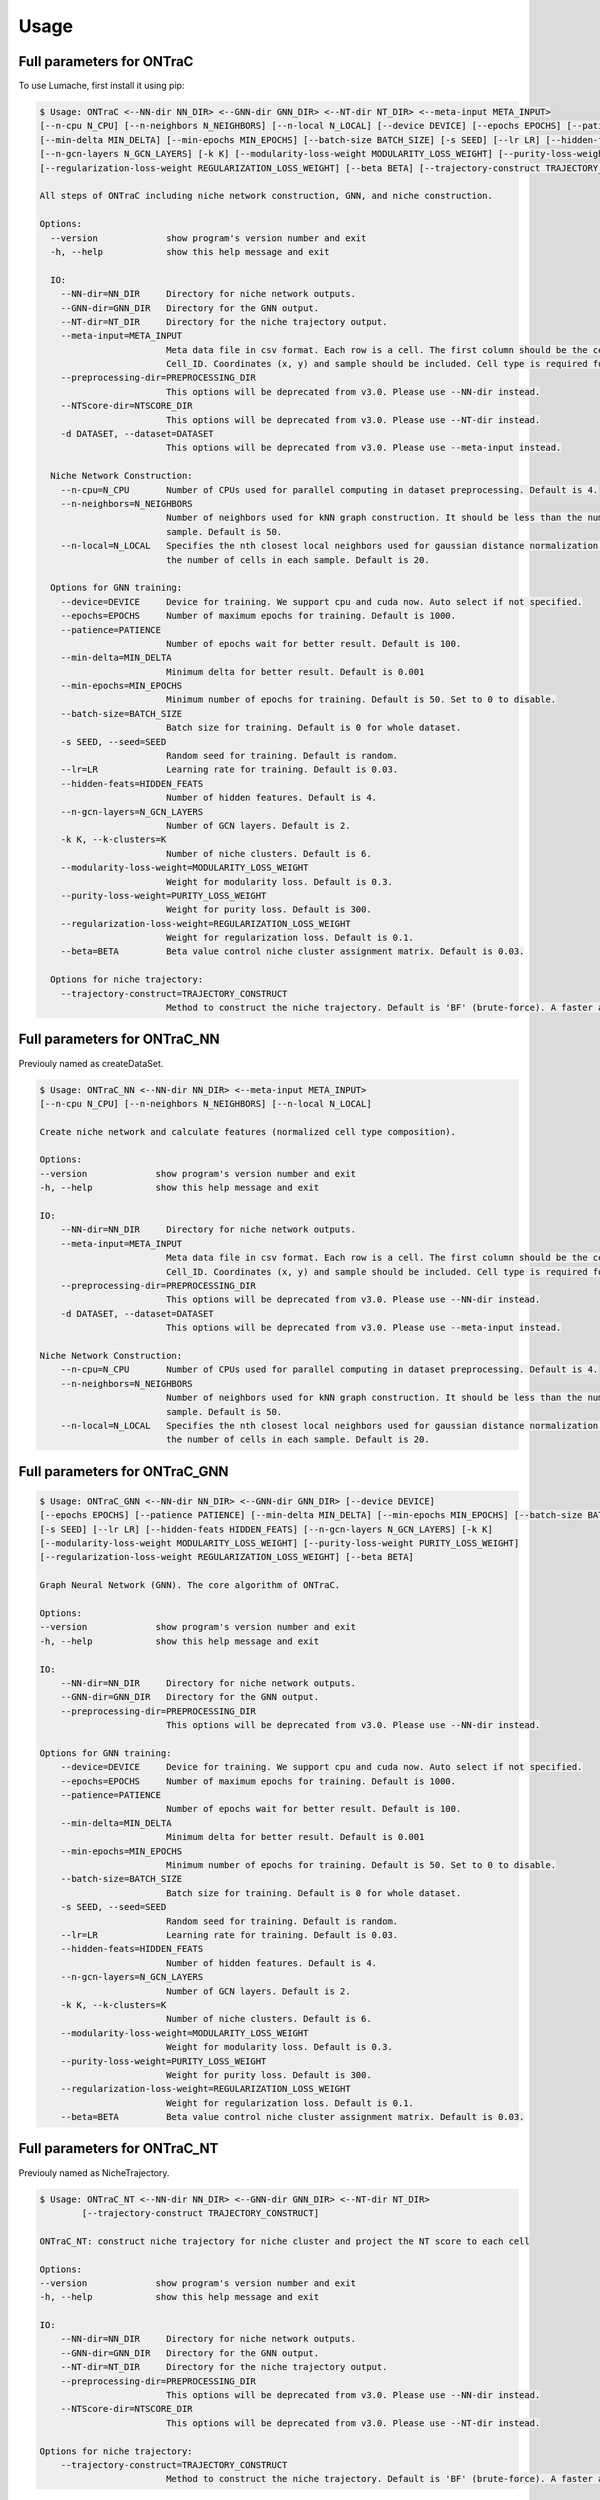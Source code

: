 Usage
=====


Full parameters for ONTraC
------------

To use Lumache, first install it using pip:

.. code-block:: console

    $ Usage: ONTraC <--NN-dir NN_DIR> <--GNN-dir GNN_DIR> <--NT-dir NT_DIR> <--meta-input META_INPUT> 
    [--n-cpu N_CPU] [--n-neighbors N_NEIGHBORS] [--n-local N_LOCAL] [--device DEVICE] [--epochs EPOCHS] [--patience PATIENCE]
    [--min-delta MIN_DELTA] [--min-epochs MIN_EPOCHS] [--batch-size BATCH_SIZE] [-s SEED] [--lr LR] [--hidden-feats HIDDEN_FEATS]
    [--n-gcn-layers N_GCN_LAYERS] [-k K] [--modularity-loss-weight MODULARITY_LOSS_WEIGHT] [--purity-loss-weight PURITY_LOSS_WEIGHT]
    [--regularization-loss-weight REGULARIZATION_LOSS_WEIGHT] [--beta BETA] [--trajectory-construct TRAJECTORY_CONSTRUCT]

    All steps of ONTraC including niche network construction, GNN, and niche construction.
    
    Options:
      --version             show program's version number and exit
      -h, --help            show this help message and exit
    
      IO:
        --NN-dir=NN_DIR     Directory for niche network outputs.
        --GNN-dir=GNN_DIR   Directory for the GNN output.
        --NT-dir=NT_DIR     Directory for the niche trajectory output.
        --meta-input=META_INPUT
                            Meta data file in csv format. Each row is a cell. The first column should be the cell name with column name
                            Cell_ID. Coordinates (x, y) and sample should be included. Cell type is required for cell-level data.
        --preprocessing-dir=PREPROCESSING_DIR
                            This options will be deprecated from v3.0. Please use --NN-dir instead.
        --NTScore-dir=NTSCORE_DIR
                            This options will be deprecated from v3.0. Please use --NT-dir instead.
        -d DATASET, --dataset=DATASET
                            This options will be deprecated from v3.0. Please use --meta-input instead.
    
      Niche Network Construction:
        --n-cpu=N_CPU       Number of CPUs used for parallel computing in dataset preprocessing. Default is 4.
        --n-neighbors=N_NEIGHBORS
                            Number of neighbors used for kNN graph construction. It should be less than the number of cells in each
                            sample. Default is 50.
        --n-local=N_LOCAL   Specifies the nth closest local neighbors used for gaussian distance normalization. It should be less than
                            the number of cells in each sample. Default is 20.
    
      Options for GNN training:
        --device=DEVICE     Device for training. We support cpu and cuda now. Auto select if not specified.
        --epochs=EPOCHS     Number of maximum epochs for training. Default is 1000.
        --patience=PATIENCE
                            Number of epochs wait for better result. Default is 100.
        --min-delta=MIN_DELTA
                            Minimum delta for better result. Default is 0.001
        --min-epochs=MIN_EPOCHS
                            Minimum number of epochs for training. Default is 50. Set to 0 to disable.
        --batch-size=BATCH_SIZE
                            Batch size for training. Default is 0 for whole dataset.
        -s SEED, --seed=SEED
                            Random seed for training. Default is random.
        --lr=LR             Learning rate for training. Default is 0.03.
        --hidden-feats=HIDDEN_FEATS
                            Number of hidden features. Default is 4.
        --n-gcn-layers=N_GCN_LAYERS
                            Number of GCN layers. Default is 2.
        -k K, --k-clusters=K
                            Number of niche clusters. Default is 6.
        --modularity-loss-weight=MODULARITY_LOSS_WEIGHT
                            Weight for modularity loss. Default is 0.3.
        --purity-loss-weight=PURITY_LOSS_WEIGHT
                            Weight for purity loss. Default is 300.
        --regularization-loss-weight=REGULARIZATION_LOSS_WEIGHT
                            Weight for regularization loss. Default is 0.1.
        --beta=BETA         Beta value control niche cluster assignment matrix. Default is 0.03.
    
      Options for niche trajectory:
        --trajectory-construct=TRAJECTORY_CONSTRUCT
                            Method to construct the niche trajectory. Default is 'BF' (brute-force). A faster alternative is 'TSP'.
    
Full parameters for ONTraC_NN
----------------

Previouly named as createDataSet.

.. code-block:: console

    $ Usage: ONTraC_NN <--NN-dir NN_DIR> <--meta-input META_INPUT>
    [--n-cpu N_CPU] [--n-neighbors N_NEIGHBORS] [--n-local N_LOCAL]

    Create niche network and calculate features (normalized cell type composition).
    
    Options:
    --version             show program's version number and exit
    -h, --help            show this help message and exit
    
    IO:
        --NN-dir=NN_DIR     Directory for niche network outputs.
        --meta-input=META_INPUT
                            Meta data file in csv format. Each row is a cell. The first column should be the cell name with column name
                            Cell_ID. Coordinates (x, y) and sample should be included. Cell type is required for cell-level data.
        --preprocessing-dir=PREPROCESSING_DIR
                            This options will be deprecated from v3.0. Please use --NN-dir instead.
        -d DATASET, --dataset=DATASET
                            This options will be deprecated from v3.0. Please use --meta-input instead.
    
    Niche Network Construction:
        --n-cpu=N_CPU       Number of CPUs used for parallel computing in dataset preprocessing. Default is 4.
        --n-neighbors=N_NEIGHBORS
                            Number of neighbors used for kNN graph construction. It should be less than the number of cells in each
                            sample. Default is 50.
        --n-local=N_LOCAL   Specifies the nth closest local neighbors used for gaussian distance normalization. It should be less than
                            the number of cells in each sample. Default is 20.
    
    
Full parameters for ONTraC_GNN
----------------

.. code-block:: console

    $ Usage: ONTraC_GNN <--NN-dir NN_DIR> <--GNN-dir GNN_DIR> [--device DEVICE]
    [--epochs EPOCHS] [--patience PATIENCE] [--min-delta MIN_DELTA] [--min-epochs MIN_EPOCHS] [--batch-size BATCH_SIZE] 
    [-s SEED] [--lr LR] [--hidden-feats HIDDEN_FEATS] [--n-gcn-layers N_GCN_LAYERS] [-k K]
    [--modularity-loss-weight MODULARITY_LOSS_WEIGHT] [--purity-loss-weight PURITY_LOSS_WEIGHT] 
    [--regularization-loss-weight REGULARIZATION_LOSS_WEIGHT] [--beta BETA]

    Graph Neural Network (GNN). The core algorithm of ONTraC.
    
    Options:
    --version             show program's version number and exit
    -h, --help            show this help message and exit
    
    IO:
        --NN-dir=NN_DIR     Directory for niche network outputs.
        --GNN-dir=GNN_DIR   Directory for the GNN output.
        --preprocessing-dir=PREPROCESSING_DIR
                            This options will be deprecated from v3.0. Please use --NN-dir instead.
    
    Options for GNN training:
        --device=DEVICE     Device for training. We support cpu and cuda now. Auto select if not specified.
        --epochs=EPOCHS     Number of maximum epochs for training. Default is 1000.
        --patience=PATIENCE
                            Number of epochs wait for better result. Default is 100.
        --min-delta=MIN_DELTA
                            Minimum delta for better result. Default is 0.001
        --min-epochs=MIN_EPOCHS
                            Minimum number of epochs for training. Default is 50. Set to 0 to disable.
        --batch-size=BATCH_SIZE
                            Batch size for training. Default is 0 for whole dataset.
        -s SEED, --seed=SEED
                            Random seed for training. Default is random.
        --lr=LR             Learning rate for training. Default is 0.03.
        --hidden-feats=HIDDEN_FEATS
                            Number of hidden features. Default is 4.
        --n-gcn-layers=N_GCN_LAYERS
                            Number of GCN layers. Default is 2.
        -k K, --k-clusters=K
                            Number of niche clusters. Default is 6.
        --modularity-loss-weight=MODULARITY_LOSS_WEIGHT
                            Weight for modularity loss. Default is 0.3.
        --purity-loss-weight=PURITY_LOSS_WEIGHT
                            Weight for purity loss. Default is 300.
        --regularization-loss-weight=REGULARIZATION_LOSS_WEIGHT
                            Weight for regularization loss. Default is 0.1.
        --beta=BETA         Beta value control niche cluster assignment matrix. Default is 0.03.
    

Full parameters for ONTraC_NT
----------------

Previouly named as NicheTrajectory.

.. code-block:: console

    $ Usage: ONTraC_NT <--NN-dir NN_DIR> <--GNN-dir GNN_DIR> <--NT-dir NT_DIR> 
            [--trajectory-construct TRAJECTORY_CONSTRUCT]

    ONTraC_NT: construct niche trajectory for niche cluster and project the NT score to each cell
    
    Options:
    --version             show program's version number and exit
    -h, --help            show this help message and exit
    
    IO:
        --NN-dir=NN_DIR     Directory for niche network outputs.
        --GNN-dir=GNN_DIR   Directory for the GNN output.
        --NT-dir=NT_DIR     Directory for the niche trajectory output.
        --preprocessing-dir=PREPROCESSING_DIR
                            This options will be deprecated from v3.0. Please use --NN-dir instead.
        --NTScore-dir=NTSCORE_DIR
                            This options will be deprecated from v3.0. Please use --NT-dir instead.
    
    Options for niche trajectory:
        --trajectory-construct=TRAJECTORY_CONSTRUCT
                            Method to construct the niche trajectory. Default is 'BF' (brute-force). A faster alternative is 'TSP'.
    

Full parameters for ONTraC_analysis
----------------

.. code-block:: console

    $ Usage: ONTraC_analysis [--NN-dir NN_DIR] [--GNN-dir GNN_DIR] [--NT-dir NT_DIR] [-o OUTPUT]
    [--meta-input META_INPUT] [-l LOG] [-r REVERSE] [-s SAMPLE] [--scale-factor SCALE_FACTOR]
    [--suppress-cell-type-composition] [--suppress-niche-cluster-loadings] [--suppress-niche-trajectory]
    

    ONTraC_analysis: analysis of ONTraC results
    
    Options:
    --version             show program's version number and exit
    -h, --help            show this help message and exit
    
    IO:
        --NN-dir=NN_DIR     Directory for niche network outputs.
        --GNN-dir=GNN_DIR   Directory for the GNN output.
        --NT-dir=NT_DIR     Directory for the niche trajectory output.
        -o OUTPUT, --output=OUTPUT
                            Directory for analysis output.
        --meta-input=META_INPUT
                            Meta data file in csv format. Each row is a cell. The first column should be the cell name with column name
                            Cell_ID. Coordinates (x, y) and sample should be included. Cell type is required for cell-level data.
        -l LOG, --log=LOG   Log file.
        --preprocessing-dir=PREPROCESSING_DIR
                            This options will be deprecated from v3.0. Please use --NN-dir instead.
        --NTScore-dir=NTSCORE_DIR
                            This options will be deprecated from v3.0. Please use --NT-dir instead.
        -d DATASET, --dataset=DATASET
                            This options will be deprecated from v3.0. Please use --meta-input instead.
    
    Visualization options:
        -r, --reverse       Reverse the NT score during visualization.
        -s, --sample        Plot each sample separately.
        --scale-factor=SCALE_FACTOR
                            Scale factor control the size of spatial-based plots.
    
    Suppress options:
        --suppress-cell-type-composition
                            Skip the cell type composition visualization. It would be useful when the number of cell types is large.
        --suppress-niche-cluster-loadings
                            Skip the niche cluster loadings visualization. It would be useful when the number of clusters or sample
                            size is large.
        --suppress-niche-trajectory
                            Skip the niche trajectory related visualization.
    

Full parameters for ONTraC_GT
----------------

Previouly named as ONTraC_GP.

.. code-block:: console

    $ Usage: ONTraC_GT <--NN-dir NN_DIR> <--GNN-dir GNN_DIR> <--NT-dir NT_DIR> [--device DEVICE]
    [--epochs EPOCHS] [--patience PATIENCE] [--min-delta MIN_DELTA] [--min-epochs MIN_EPOCHS] [--batch-size BATCH_SIZE] 
    [-s SEED] [--lr LR] [--hidden-feats HIDDEN_FEATS] [--n-gcn-layers N_GCN_LAYERS] [-k K]
    [--modularity-loss-weight MODULARITY_LOSS_WEIGHT] [--purity-loss-weight PURITY_LOSS_WEIGHT] 
    [--regularization-loss-weight REGULARIZATION_LOSS_WEIGHT] [--beta BETA] [--trajectory-construct TRAJECTORY_CONSTRUCT]

    ONTraC_GT: GNN and Niche Trajectory
    
    Options:
    --version             show program's version number and exit
    -h, --help            show this help message and exit
    
    IO:
        --NN-dir=NN_DIR     Directory for niche network outputs.
        --GNN-dir=GNN_DIR   Directory for the GNN output.
        --NT-dir=NT_DIR     Directory for the niche trajectory output.
        --preprocessing-dir=PREPROCESSING_DIR
                            This options will be deprecated from v3.0. Please use --NN-dir instead.
        --NTScore-dir=NTSCORE_DIR
                            This options will be deprecated from v3.0. Please use --NT-dir instead.
    
    Options for GNN training:
        --device=DEVICE     Device for training. We support cpu and cuda now. Auto select if not specified.
        --epochs=EPOCHS     Number of maximum epochs for training. Default is 1000.
        --patience=PATIENCE
                            Number of epochs wait for better result. Default is 100.
        --min-delta=MIN_DELTA
                            Minimum delta for better result. Default is 0.001
        --min-epochs=MIN_EPOCHS
                            Minimum number of epochs for training. Default is 50. Set to 0 to disable.
        --batch-size=BATCH_SIZE
                            Batch size for training. Default is 0 for whole dataset.
        -s SEED, --seed=SEED
                            Random seed for training. Default is random.
        --lr=LR             Learning rate for training. Default is 0.03.
        --hidden-feats=HIDDEN_FEATS
                            Number of hidden features. Default is 4.
        --n-gcn-layers=N_GCN_LAYERS
                            Number of GCN layers. Default is 2.
        -k K, --k-clusters=K
                            Number of niche clusters. Default is 6.
        --modularity-loss-weight=MODULARITY_LOSS_WEIGHT
                            Weight for modularity loss. Default is 0.3.
        --purity-loss-weight=PURITY_LOSS_WEIGHT
                            Weight for purity loss. Default is 300.
        --regularization-loss-weight=REGULARIZATION_LOSS_WEIGHT
                            Weight for regularization loss. Default is 0.1.
        --beta=BETA         Beta value control niche cluster assignment matrix. Default is 0.03.
    
    Options for niche trajectory:
        --trajectory-construct=TRAJECTORY_CONSTRUCT
                            Method to construct the niche trajectory. Default is 'BF' (brute-force). A faster alternative is 'TSP'.
    

Detailed explanation
----------------
A detailed explanation for some parameters is listed below.

- patience

The training process will terminated if the model does not improve after the number of epochs set by this parameter.

- min-delta

The model will be considered improved if the total loss decreases by the propotion set by this parameter.

- hidden-feats

The number of niche features after GCN processing (step2).

- modularity-loss-weight

The modularity loss controls the spatial smoothness of niche clusters.

- purity-loss-weight

The purity loss controls the purity of cell type composition within each niche cluster.

- regularization-loss-weight

The regularization loss controls the balance of niche cluster sizes. The higher this weight is set, the more equal the size of each niche cluster.

- beta

The beta value of the softmax function used in generating niche cluster assignment matrix.


